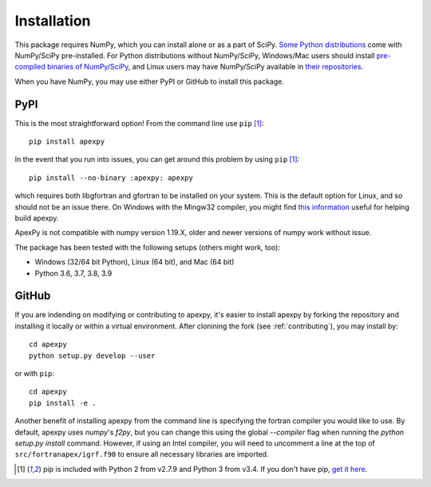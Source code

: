 .. _installation:

Installation
============

This package requires NumPy, which you can install alone or as a part of SciPy.
`Some Python distributions <https://www.scipy.org/install.html>`_
come with NumPy/SciPy pre-installed. For Python distributions without
NumPy/SciPy, Windows/Mac users should install
`pre-compiled binaries of NumPy/SciPy <https://scipy.org/download/#official-source-and-binary-releases>`_, and Linux users may have
NumPy/SciPy available in
`their repositories <https://scipy.org/download/#third-party-vendor-package-managers>`_.

When you have NumPy, you may use either PyPI or GitHub to install this package.


.. _installation-pip:

PyPI
----
This is the most straightforward option!  From the command line use
``pip`` [1]_::

    pip install apexpy

In the event that you run into issues, you can get around this problem by using
``pip`` [1]_::

    pip install --no-binary :apexpy: apexpy

which requires both libgfortran and gfortran to be installed on your system.
This is the default option for Linux, and so should not be an issue there. On
Windows with the Mingw32 compiler, you might find `this information <https://wiki.python.org/moin/WindowsCompilers#GCC_-_MinGW-w64_.28x86.2C_x64.29>`_
useful for helping build apexpy.

ApexPy is not compatible with numpy version 1.19.X, older and newer versions
of numpy work without issue.

The package has been tested with the following setups (others might work, too):

* Windows (32/64 bit Python), Linux (64 bit), and Mac (64 bit)
* Python 3.6, 3.7, 3.8, 3.9


.. _installation-cmd:

GitHub
------
If you are indending on modifying or contributing to apexpy, it's easier to
install apexpy by forking the repository and installing it locally or within
a virtual environment. After clonining the fork (see :ref:`contributing`),
you may install by::

  cd apexpy
  python setup.py develop --user


or with ``pip``::

  cd apexpy
  pip install -e .


Another benefit of installing apexpy from the command line is specifying the
fortran compiler you would like to use.  By default, apexpy uses
`numpy`'s `f2py`, but you can change this using the global `--compiler` flag
when running the `python setup.py install` command.
However, if using an Intel compiler, you will need to
uncomment a line at the top of ``src/fortranapex/igrf.f90`` to ensure all
necessary libraries are imported.

.. [1] pip is included with Python 2 from v2.7.9 and Python 3 from v3.4.
       If you don't have pip,
       `get it here <https://pip.pypa.io/en/stable/installing/>`_.
